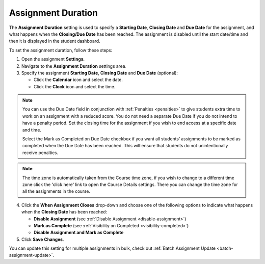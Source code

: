 .. meta::
   :description: The Assignment Duration setting is used to specify a start time and end time for the assignment.


.. _assignment-duration:

Assignment Duration
===================
The **Assignment Duration** setting is used to specify a **Starting Date**, **Closing Date** and **Due Date** for the assignment, and what happens when the **Closing/Due Date** has been reached. The assignment is disabled until the start date/time and then it is displayed in the student dashboard. 

To set the assignment duration, follow these steps:

1. Open the assignment **Settings**.
2. Navigate to the **Assignment Duration** settings area.
3. Specify the assignment **Starting Date**, **Closing Date** and **Due Date** (optional):

   - Click the **Calendar** icon and select the date.
   - Click the **Clock** icon and select the time.

.. Note:: You can use the Due Date field in conjunction with :ref:`Penalties <penalties>` to give students extra time to work on an assignment with a reduced score. You do not need a separate Due Date if you do not intend to have a penalty period. Set the closing time for the assignment if you wish to end access at a specific date and time.
 
 Select the Mark as Completed on Due Date checkbox if you want all students’ assignments to be marked as completed when the Due Date has been reached. This will ensure that students do not unintentionally receive penalties.

.. Note:: The time zone is automatically taken from the Course time zone, if you wish to change to a different time zone click the 'click here' link to open the Course Details settings. There you can change the time zone for all the assignments in the course.

4. Click the **When Assignment Closes** drop-down and choose one of the following options to indicate what happens when the **Closing Date** has been reached:

   - **Disable Assignment** (see :ref:`Disable Assignment <disable-assignment>`)
   - **Mark as Complete** (see :ref:`Visibility on Completed <visibility-completed>`)
   - **Disable Assignment and Mark as Complete**

5. Click **Save Changes**.

You can update this setting for multiple assignments in bulk, check out :ref:`Batch Assignment Update <batch-assignment-update>`.
